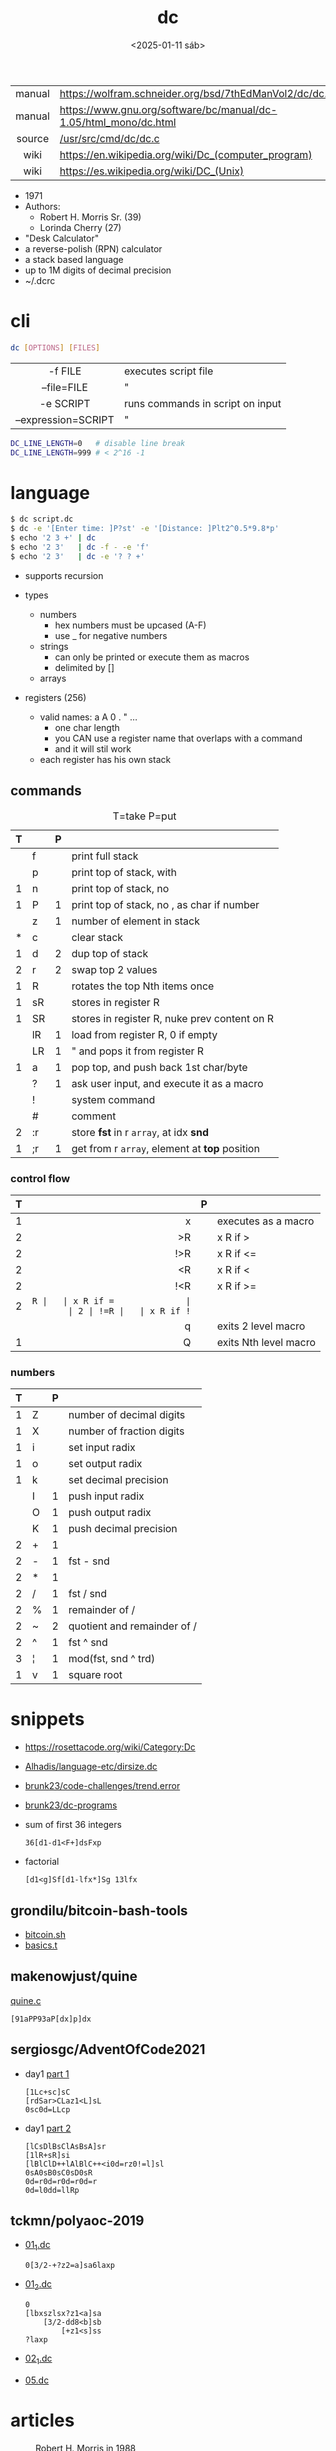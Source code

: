 #+TITLE: dc
#+DATE: <2025-01-11 sáb>

|--------+------------------------------------------------------------------|
|  <c>   |                                                                  |
| manual | https://wolfram.schneider.org/bsd/7thEdManVol2/dc/dc.html        |
| manual | https://www.gnu.org/software/bc/manual/dc-1.05/html_mono/dc.html |
| source | [[https://github.com/dspinellis/unix-history-repo/blob/Research-V7-Snapshot-Development/usr/src/cmd/dc/dc.c][/usr/src/cmd/dc/dc.c]]                                             |
|  wiki  | https://en.wikipedia.org/wiki/Dc_(computer_program)              |
|  wiki  | https://es.wikipedia.org/wiki/DC_(Unix)                          |
|--------+------------------------------------------------------------------|

- 1971
- Authors:
  - Robert H. Morris Sr. (39)
  - Lorinda Cherry (27)
- "Desk Calculator"
- a reverse-polish (RPN) calculator
- a stack based language
- up to 1M digits of decimal precision
- ~/.dcrc

* cli

#+begin_src sh
  dc [OPTIONS] [FILES]
#+end_src

|---------------------+----------------------------------|
|         <c>         |                                  |
|       -f FILE       | executes script file             |
|     --file=FILE     | "                                |
|      -e SCRIPT      | runs commands in script on input |
| --expression=SCRIPT | "                                |
|---------------------+----------------------------------|

#+begin_src sh
  DC_LINE_LENGTH=0   # disable line break
  DC_LINE_LENGTH=999 # < 2^16 -1
#+end_src

* language

#+begin_src sh
  $ dc script.dc
  $ dc -e '[Enter time: ]P?st' -e '[Distance: ]Plt2^0.5*9.8*p'
  $ echo '2 3 +' | dc
  $ echo '2 3'   | dc -f - -e 'f'
  $ echo '2 3'   | dc -e '? ? +'
#+end_src

- supports recursion

- types
  - numbers
    - hex numbers must be upcased (A-F)
    - use _ for negative numbers
  - strings
    - can only be printed or execute them as macros
    - delimited by []
  - arrays

- registers (256)
  - valid names: a A 0 . " ...
    - one char length
    - you CAN use a register name that overlaps with a command
    - and it will stil work
  - each register has his own stack

** commands

#+CAPTION: T=take P=put
|---+----+---+-----------------------------------------------|
| T |    | P |                                               |
|---+----+---+-----------------------------------------------|
|   | f  |   | print full stack                              |
|   | p  |   | print top of stack, with \n                   |
| 1 | n  |   | print top of stack, no \n                     |
| 1 | P  | 1 | print top of stack, no \n, as char if number  |
|---+----+---+-----------------------------------------------|
|   | z  | 1 | number of element in stack                    |
| * | c  |   | clear stack                                   |
| 1 | d  | 2 | dup top of stack                              |
| 2 | r  | 2 | swap top 2 values                             |
| 1 | R  |   | rotates the top Nth items once                |
|---+----+---+-----------------------------------------------|
| 1 | sR |   | stores in register R                          |
| 1 | SR |   | stores in register R, nuke prev content on R  |
|   | lR | 1 | load from register R, 0 if empty              |
|   | LR | 1 | " and pops it from register R                 |
|---+----+---+-----------------------------------------------|
| 1 | a  | 1 | pop top, and push back 1st char/byte          |
|   | ?  | 1 | ask user input, and execute it as a macro     |
|---+----+---+-----------------------------------------------|
|   | !  |   | system command                                |
|   | #  |   | comment                                       |
| 2 | :r |   | store *fst* in r =array=, at idx *snd*        |
| 1 | ;r | 1 | get from r =array=, element at *top* position |
|---+----+---+-----------------------------------------------|
*** control flow
|---+-----+---+-----------------------|
|   | <r> |   |                       |
| T |     | P |                       |
|---+-----+---+-----------------------|
| 1 |   x |   | executes as a macro   |
| 2 |  >R |   | x R if >              |
| 2 | !>R |   | x R if <=             |
| 2 |  <R |   | x R if <              |
| 2 | !<R |   | x R if >=             |
| 2 |  =R |   | x R if =              |
| 2 | !=R |   | x R if !=             |
|   |   q |   | exits 2 level macro   |
| 1 |   Q |   | exits Nth level macro |
|---+-----+---+-----------------------|
*** numbers
|---+---+---+-----------------------------|
| T |   | P |                             |
|---+---+---+-----------------------------|
| 1 | Z |   | number of decimal digits    |
| 1 | X |   | number of fraction digits   |
|---+---+---+-----------------------------|
| 1 | i |   | set input radix             |
| 1 | o |   | set output radix            |
| 1 | k |   | set decimal precision       |
|   | I | 1 | push input radix            |
|   | O | 1 | push output radix           |
|   | K | 1 | push decimal precision      |
|---+---+---+-----------------------------|
| 2 | + | 1 |                             |
| 2 | - | 1 | fst - snd                   |
| 2 | * | 1 |                             |
| 2 | / | 1 | fst / snd                   |
| 2 | % | 1 | remainder of /              |
| 2 | ~ | 2 | quotient and remainder of / |
| 2 | ^ | 1 | fst ^ snd                   |
| 3 | ¦ | 1 | mod(fst, snd ^ trd)         |
| 1 | v | 1 | square root                 |
|---+---+---+-----------------------------|
* snippets

- https://rosettacode.org/wiki/Category:Dc
- [[https://github.com/Alhadis/language-etc/blob/1455feb6de582239b67e8bbde8086569db377e3d/samples/dirsize.dc][Alhadis/language-etc/dirsize.dc]]
- [[https://github.com/brunk23/code-challenges/blob/7b7afc5088142102ce9610cbda7bac5cd9583829/trend.error][brunk23/code-challenges/trend.error]]
- [[https://github.com/brunk23/dc-programs][brunk23/dc-programs]]
- sum of first 36 integers
  #+begin_src
  36[d1-d1<F+]dsFxp
  #+end_src
- factorial
  #+begin_src
  [d1<g]Sf[d1-lfx*]Sg 13lfx
  #+end_src

** grondilu/bitcoin-bash-tools

- [[https://github.com/grondilu/bitcoin-bash-tools/blob/master/bitcoin.sh][bitcoin.sh]]
- [[https://github.com/grondilu/bitcoin-bash-tools/blob/master/t/basics.t][basics.t]]

** makenowjust/quine

[[https://github.com/makenowjust/quine/blob/1d33bee091f4b37352f5f5c2dd5813095da331e9/quine.dc][quine.c]]

#+begin_src
[91aPP93aP[dx]p]dx
#+end_src

** sergiosgc/AdventOfCode2021

- day1 [[https://github.com/sergiosgc/AdventOfCode2021/blob/main/src/day01/one.dc][part 1]]
  #+begin_src
  [1Lc+sc]sC
  [rdSar>CLaz1<L]sL
  0sc0d=LLcp
  #+end_src
- day1 [[https://github.com/sergiosgc/AdventOfCode2021/blob/main/src/day01/two.dc][part 2]]
  #+begin_src
  [lCsDlBsClAsBsA]sr
  [1lR+sR]si
  [lBlClD++lAlBlC++<i0d=rz0!=l]sl
  0sA0sB0sC0sD0sR
  0d=r0d=r0d=r0d=r
  0d=l0dd=llRp
  #+end_src

** tckmn/polyaoc-2019

- [[https://github.com/tckmn/polyaoc-2019/blob/master/01/dc/01_1.dc][01_1.dc]]
  #+begin_src
    0[3/2-+?z2=a]sa6laxp
  #+end_src
- [[https://github.com/tckmn/polyaoc-2019/blob/master/01/dc/01_2.dc][01_2.dc]]
  #+begin_src
    0
    [lbxszlsx?z1<a]sa
        [3/2-dd8<b]sb
            [+z1<s]ss
    ?laxp
  #+end_src
- [[https://github.com/tckmn/polyaoc-2019/blob/master/02/dc/02_1.dc][02_1.dc]]
- [[https://github.com/tckmn/polyaoc-2019/blob/master/05/dc/05.dc][05.dc]]

* articles

#+ATTR_ORG: :width 200
#+CAPTION: Robert H. Morris in 1988
[[./morris88.jpg]]

- 24 [[https://bash-hackers.gabe565.com/howto/calculate-dc/][Calculating with dc - The Bash Hackers Wiki]]
- 22 [[https://blogs.perl.org/users/laurent_r/2022/07/perl-weekly-challenge-173-sylvesters-sequence-in-dc.html][Perl Weekly Challenge 173: Sylvester's Sequence in dc]]
- 21 [[https://psychocod3r.wordpress.com/2021/05/08/obfuscated-unix-scripting-with-dc/][Obfuscated Unix Scripting with dc]]
- 21 https://www.computerhope.com/unix/udc.htm
- 20 [[http://web.archive.org/web/20200607102626/https://ben165.github.io/unix_dc/index.html][A deeper introduction in Unix dc]]
- 18 [[https://eklitzke.org/summing-integer-ranges-with-dc][Summing Integer Ranges With dc]]
- 97 https://wolfram.schneider.org/bsd/7thEdManVol2/dc/dc.pdfa
- ?? [[https://cs.unh.edu/~charpov/dc.html][Fun with dc]]

* videos

#+CAPTION: Lorinda Cherry in 1982
[[./dc_bell.png]]

- 82 used by Lorinda Cherry in a segment of [[https://youtu.be/XvDZLjaCJuw?t=921][UNIX: Making Computers Easier To Use]]
- 11 [[https://okpanico-wordpress-com.translate.goog/2011/07/04/dc-desk-calculator-antenato-di-bc-calc-e-altri-ancora/?_x_tr_sl=it&_x_tr_tl=en&_x_tr_hl=es&_x_tr_pto=wapp][[Translation]​]] [[https://okpanico.wordpress.com/2011/07/04/dc-desk-calculator-antenato-di-bc-calc-e-altri-ancora/][dc = desk calculator, antenato di bc, calc e altri ancora]]
- 21 [[https://www.youtube.com/watch?v=WxCP8oHq_Ss][The Genius of the "dc" Desktop Calculator]]
- 23 [[https://www.youtube.com/watch?v=MDENRcTWDSY][Découvrons & Programmons "dc" (desk calculator) - 1971]]
  - https://blog.univ-angers.fr/mathsinfo/dc/
- 23 [[https://www.youtube.com/watch?v=9M8sQrrS_f8][RPN, dc, and the HP-12C]]

* implementations

- Rust https://github.com/wfraser/dc4
- C https://git.gavinhoward.com/gavin/bc
- C (expanded) https://github.com/akjmicro/dclang
